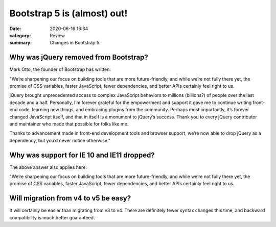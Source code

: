 Bootstrap 5 is (almost) out!
###############################

:date: 2020-06-16 16:34
:category: Review
:summary: Changes in Bootstrap 5. 

Why was jQuery removed from Bootstrap?
****************************************

Mark Otto, the founder of Bootstrap has written:

"We’re sharpening our focus on building tools that are more future-friendly, and while we’re not fully there yet, the promise of CSS variables, faster JavaScript, fewer dependencies, and better APIs certainly feel right to us.

jQuery brought unprecedented access to complex JavaScript behaviors to millions (billions?) of people over the last decade and a half. Personally, I’m forever grateful for the empowerment and support it gave me to continue writing front-end code, learning new things, and embracing plugins from the community. Perhaps most importantly, it’s forever changed JavaScript itself, and that in itself is a monument to jQuery’s success. Thank you to every jQuery contributor and maintainer who made that possible for folks like me.

Thanks to advancement made in front-end development tools and browser support, we’re now able to drop jQuery as a dependency, but you’d never notice otherwise."

Why was support for IE 10 and IE11 dropped?
********************************************

The above answer also applies here:

"We’re sharpening our focus on building tools that are more future-friendly, and while we’re not fully there yet, the promise of CSS variables, faster JavaScript, fewer dependencies, and better APIs certainly feel right to us.

Will migration from v4 to v5 be easy?
*************************************

It will certainly be easier than migrating from v3 to v4. There are definitely fewer syntax changes this time, and backward compatibility is much better guaranteed.